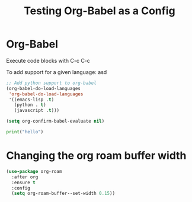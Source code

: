 #+TITLE: Testing Org-Babel as a Config

* Org-Babel

Execute code blocks with C-c C-c

To add support for a given language:
asd


#+begin_src emacs-lisp
;; Add python support to org-babel
(org-babel-do-load-languages
 'org-babel-do-load-languages
 '((emacs-lisp .t)
   (python . t)
   (javascript .t)))

(setq org-confirm-babel-evaluate nil)
#+end_src

#+RESULTS:

#+begin_src python :results output
print("hello")
#+end_src

#+RESULTS:
: hello


* Changing the org roam buffer width
#+begin_src emacs-lisp
(use-package org-roam
  :after org
  :ensure t
  :config
  (setq org-roam-buffer--set-width 0.15))
#+end_src

#+RESULTS:
: t
